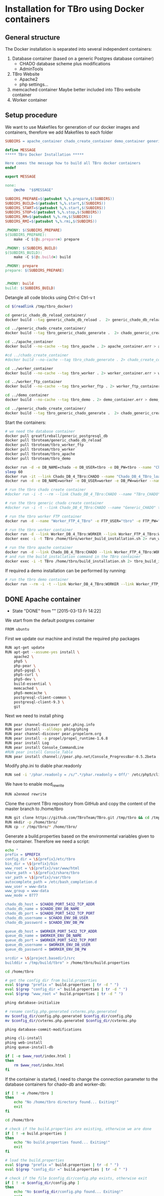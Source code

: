 #+TODO: TODO(t!) INPG(i@/!) TEST(n@/!) TESTFAIL(f@/!) TESTPASS(p@/!) | DONE(d!) REJC(c@)

* Installation for TBro using Docker containers

** General structure
   The Docker installation is separated into several independent containers:
   1) Database container (based on a generic Postgres database container)
      - CHADO database scheme plus modifications
      - AdminTools
   2) TBro Website
      - Apache2
      - php settings...
   3) memcached container
      Maybe better included into TBro website container
   4) Worker container

** Setup procedure
   We want to use Makefiles for generation of our docker images and containers, therefore we add Makefiles to each folder
   #+BEGIN_SRC makefile :tangle ../docker/Makefile
SUBDIRS = apache_container chado_create_container demo_container generic_chado_create_container generic_chado_db_reload_container worker_container worker_ftp_container

define MESSAGE
,***** TBro Docker Installation *****

Here comes the message how to build all TBro docker containers
endef

export MESSAGE

none:
	@echo  "$$MESSAGE"

SUBDIRS_PREPARE=$(patsubst %,%.prepare,$(SUBDIRS))
SUBDIRS_BUILD=$(patsubst %,%.start,$(SUBDIRS))
SUBDIRS_START=$(patsubst %,%.start,$(SUBDIRS))
SUBDIRS_STOP=$(patsubst %,%.stop,$(SUBDIRS))
SUBDIRS_RM=$(patsubst %,%.rm,$(SUBDIRS))
SUBDIRS_RMI=$(patsubst %,%.rmi,$(SUBDIRS))

.PHONY: $(SUBDIRS_PREPARE)
$(SUBDIRS_PREPARE):
	make -C $(@:.prepare=) prepare

.PHONY: $(SUBDIRS_BUILD)
$(SUBDIRS_BUILD):
	make -C $(@:.build=) build

.PHONY: prepare
prepare: $(SUBDIRS_PREPARE)


.PHONY: build
build: $(SUBDIRS_BUILD)
   #+END_SRC

   #+CALL: prepare() :results output silent

   Detangle all code blocks using Ctrl-c Ctrl-v t

   #+NAME: generate_all_images
   #+BEGIN_SRC sh :results output silent :dir /sudo:: :var latest_TBro=latest_Tbro_4_apache() extract_worker=extract_worker() prepare_demo_set=prepare_demo_set() copy_chado_dump=copy_chado_dump()
cd $(readlink /tmp/tbro_docker)

cd generic_chado_db_reload_container/
docker build --tag generic_chado_db_reload .  2> generic_chado_db_reload.err > generic_chado_db_reload.log

cd ../generic_chado_create_container/
docker build --tag tbro_generic_chado_generate .  2> chado_generic_create_container.err > chado_generic_create_container.log

cd ../apache_container
docker build --no-cache --tag tbro_apache . 2> apache_container.err > apache_container.log

#cd ../chado_create_container
#docker build --no-cache --tag tbro_chado_generate . 2> chado_create_container.err > chado_create_container.log

cd ../worker_container
docker build --no-cache --tag tbro_worker . 2> worker_container.err > worker_container.log

cd ../worker_ftp_container
docker build --no-cache --tag tbro_worker_ftp . 2> worker_ftp_container.err > worker_ftp_container.log

cd ../demo_container
docker build --no-cache --tag tbro_demo . 2> demo_container.err > demo_container.log

cd ../generic_chado_create_container/
docker build --tag tbro_generic_chado_generate .  2> chado_generic_create_container.err > chado_generic_create_container.log
   #+END_SRC

   Start the containers:
   #+NAME: run_all_container
   #+BEGIN_SRC sh :results output silent :dir /sudo::/tmp/tbro_docker/
# we need the database container
docker pull greatfireball/generic_postgresql_db
docker pull tbroteam/generic_chado_db_reload
docker pull tbroteam/tbro_worker_ftp
docker pull tbroteam/tbro_worker
docker pull tbroteam/tbro_apache
docker pull tbroteam/tbro_demo

docker run -d -e DB_NAME=chado -e DB_USER=tbro -e DB_PW=tbro --name "Chado_DB_4_TBro" greatfireball/generic_postgres_db
sleep 60
docker run -it --link Chado_DB_4_TBro:CHADO --name "Chado_DB_4_TBro_load" tbroteam/generic_chado_db_reload
docker run -d -e DB_NAME=worker -e DB_USER=worker -e DB_PW=worker --name "Worker_DB_4_TBro" greatfireball/generic_postgres_db

# run the tbro chado create container
#docker run -i -t --rm --link Chado_DB_4_TBro:CHADO --name "TBro_CHADO" tbro_chado_generate 2> run_chado_generate.err > run_chado_generate.log

# run the tbro generic chado create container
#docker run -i -t --link Chado_DB_4_TBro:CHADO --name "Generic_CHADO" tbro_generic_chado_generate

# run the tbro worker FTP container
docker run -d --name "Worker_FTP_4_TBro" -e FTP_USER="tbro" -e FTP_PW="ftp" tbroteam/tbro_worker_ftp

# run the tbro worker container
docker run -d --link Worker_DB_4_TBro:WORKER --link Worker_FTP_4_TBro:WORKERFTP --name "TBro-Worker" tbroteam/tbro_worker
docker exec -i -t TBro /home/tbro/worker_build_installation.sh 2> run_worker_build_installation.err > run_worker_build_installation.log

# run the tbro apache container
docker run -d --link Chado_DB_4_TBro:CHADO --link Worker_FTP_4_TBro:WORKERFTP --link Worker_DB_4_TBro:WORKER --name "TBro" -p 8090:80 tbroteam/tbro_apache
# and run the build_installation command in the TBro container
docker exec -i -t TBro /home/tbro/build_installation.sh 2> tbro_build_installation.err > tbro_build_installation.log
   #+END_SRC

   If required a demo installation can be performed by running:
   #+NAME: prepare_demo
   #+BEGIN_SRC sh :dir /sudo::/tmp/tbro_docker/
# run the tbro demo container
docker run --rm -i -t --link Worker_DB_4_TBro:WORKER --link Worker_FTP_4_TBro:WORKERFTP --link Chado_DB_4_TBro:CHADO --name "TBro-Demo" tbroteam/tbro_demo
   #+END_SRC

** DONE Apache container
   CLOSED: [2015-03-13 Fr 14:22]
   - State "DONE"       from ""           [2015-03-13 Fr 14:22]
   We start from the default postgres container
   #+BEGIN_SRC sh :tangle ../docker/apache_container/Dockerfile
FROM ubuntu
   #+END_SRC

   First we update our machine and install the required php packages
   #+BEGIN_SRC sh :tangle ../docker/apache_container/Dockerfile
RUN apt-get update
RUN apt-get --assume-yes install \
    apache2 \
    php5 \
    php-pear \
    php5-pgsql \
    php5-curl \
    php5-dev \
    build-essential \
    memcached \
    php5-memcache \
    postgresql-client-common \
    postgresql-client-9.3 \
    git
   #+END_SRC

   Next we need to install phing
   #+BEGIN_SRC sh :tangle ../docker/apache_container/Dockerfile
RUN pear channel-discover pear.phing.info
RUN pear install --alldeps phing/phing
RUN pear channel-discover pear.propelorm.org
RUN pear install -a propel/propel_runtime-1.6.8
RUN pear install Log
RUN pear install Console_CommandLine
#RUN pear install Console_Table
RUN pear install channel://pear.php.net/Console_ProgressBar-0.5.2beta
   #+END_SRC

   Modify php.ini to diable phar.readonly
   #+BEGIN_SRC sh :tangle ../docker/apache_container/Dockerfile
RUN sed -i '/phar.readonly = /s/^.*/phar.readonly = Off/' /etc/php5/cli/php.ini
   #+END_SRC

   We have to enable mod_rewrite
   #+BEGIN_SRC sh :tangle ../docker/apache_container/Dockerfile
RUN a2enmod rewrite
   #+END_SRC

   Clone the current TBro repository from GitHub and copy the content of the master branch to /home/tbro
   #+BEGIN_SRC sh :tangle ../docker/apache_container/Dockerfile
RUN git clone https://github.com/TBroTeam/TBro.git /tmp/tbro && cd /tmp/tbro && git checkout master
RUN mkdir -p /home/tbro/
RUN cp -r /tmp/tbro/* /home/tbro/
   #+END_SRC

   Generate a build.properties based on the environmental variables
   given to the container. Therefore we need a script:
   #+BEGIN_SRC sh :tangle ../docker/apache_container/build_installation.sh :shebang "#!/bin/bash"
echo "
prefix = $PREFIX
config_dir = \${prefix}/etc/tbro
bin_dir = \${prefix}/bin
www_root = \${prefix}/var/www/html
share_path = \${prefix}/share/tbro
var_path = \${prefix}/var/tbro
autocomplete_path = /etc/bash_completion.d
www_user = www-data
www_group = www-data
www_mode = 0777

chado_db_host = $CHADO_PORT_5432_TCP_ADDR
chado_db_name = $CHADO_ENV_DB_NAME
chado_db_port = $CHADO_PORT_5432_TCP_PORT
chado_db_username = $CHADO_ENV_DB_USER
chado_db_password = $CHADO_ENV_DB_PW

queue_db_host = $WORKER_PORT_5432_TCP_ADDR
queue_db_name = $WORKER_ENV_DB_NAME
queue_db_port = $WORKER_PORT_5432_TCP_PORT
queue_db_username = $WORKER_ENV_DB_USER
queue_db_password = $WORKER_ENV_DB_PW

srcdir = \${project.basedir}/src
builddir = /tmp/build/tbro" > /home/tbro/build.properties

cd /home/tbro

# get the config dir from build.properties
eval $(grep "prefix =" build.properties | tr -d " ")
eval $(grep "config_dir =" build.properties | tr -d " ")
eval $(grep "www_root =" build.properties | tr -d " ")

phing database-initialize

# rename config.php.generated cvterms.php.generated
mv $config_dir/config.php.generated $config_dir/config.php
mv $config_dir/cvterms.php.generated $config_dir/cvterms.php

phing database-commit-modifications

phing cli-install
phing web-install
phing queue-install-db

if [ -e $www_root/index.html ]
then
    rm $www_root/index.html
fi
   #+END_SRC

   If the container is started, I need to change the connection
   parameter to the database containers for chado-db and worker-db:
   #+BEGIN_SRC sh :tangle ../docker/apache_container/update_installation.sh :shebang "#!/bin/bash"
if [ ! -e /home/tbro ]
then
    echo "No /home/tbro directory found... Exiting!"
    exit
fi

cd /home/tbro

# check if the build.properties are existing, otherwise we are done
if [ ! -e build.properties ]
then
    echo "No build.properties found... Exiting!"
    exit
fi

# load the build.properties
eval $(grep "prefix =" build.properties | tr -d " ")
eval $(grep "config_dir =" build.properties | tr -d " ")

# check if the file $config_dir/config.php exists, otherwise exit
if [ ! -e $config_dir/config.php ]
then
    echo "No $config_dir/config.php found... Exiting!"
    exit
fi

# finally use the values from environmental variables to update
# database connection parameters
echo "s/\(^define('DB_CONNSTR', 'pgsql:host=\).*\(;dbname=\).*\(;port=\).*\(');\).*/\1"$CHADO_PORT_5432_TCP_ADDR"\2"$CHADO_ENV_DB_NAME"\3"$CHADO_PORT_5432_TCP_PORT"\4/;
     s/\(^define('DB_USERNAME', '\).*\(');\)/\1"$CHADO_ENV_DB_USER"\2/;
     s/\(^define('DB_PASSWORD', '\).*\(');\)/\1"$CHADO_ENV_DB_PW"\2/;
     s/\(^define('QUEUE_DB_CONNSTR', 'pgsql:host=\).*\(;dbname=\).*\(;port=\).*\(');\).*/\1"$WORKER_PORT_5432_TCP_ADDR"\2"$WORKER_ENV_DB_NAME"\3"$WORKER_PORT_5432_TCP_PORT"\4/;
     s/\(^define('QUEUE_DB_USERNAME', '\).*\(');\)/\1"$WORKER_ENV_DB_USER"\2/;
     s/\(^define('QUEUE_DB_PASSWORD', '\).*\(');\)/\1"$WORKER_ENV_DB_PW"\2/;" > update_config.sed

sed -i -f update_config.sed $config_dir/config.php

# Finally I have to restart the apache
service apache2 restart
   #+END_SRC

   And add this script to our image
   #+BEGIN_SRC sh :tangle ../docker/apache_container/Dockerfile
ADD build_installation.sh /home/tbro/
ADD update_installation.sh /home/tbro/
ADD enable_AllowOverride_Apache2.sed /home/tbro/
   #+END_SRC

   Run the AllowOverride_Apache2.sed script to enable overwrite all
   #+BEGIN_SRC sh :tangle ../docker/apache_container/Dockerfile
RUN sed -i -f /home/tbro/enable_AllowOverride_Apache2.sed /etc/apache2/apache2.conf
   #+END_SRC

   Finally we start the apache instance
   #+BEGIN_SRC sh :tangle ../docker/apache_container/Dockerfile
CMD service memcached restart; service apache2 start; /home/tbro/update_installation.sh; while true; do sleep 60; done
   #+END_SRC

    #+BEGIN_SRC sh :tangle ../docker/apache_container/enable_AllowOverride_Apache2.sed
# find the corresponding entry for Directory
/<Directory \/var\/www\/>/{

    # set a label get_next_line
    :get_next_line

    N

    # does the block contain a whole Directory block?
    s/<\/Directory>/<\/Directory>/

    # if no, jump to get_next_line
    T get_next_line
    # else substitute the AllowOverride option
    s/\(^.*AllowOverride \)[^\n]*/\1 All/

}
    #+END_SRC

** TODO Installation of Chado database
   - State "TODO"       from ""           [2015-03-13 Fr 14:21]
   #+BEGIN_SRC sh :tangle ../docker/chado_create_container/generate_db.sh :shebang "#!/bin/bash"
export CHADO_DB_NAME=${CHADO_ENV_DB_NAME:-chado}
export CHADO_DB_USERNAME=${CHADO_ENV_DB_USER:-tbro}
export CHADO_DB_PASSWORD=${CHADO_ENV_DB_PW:-tbro}
export CHADO_DB_HOST=${CHADO_PORT_5432_TCP_ADDR:-localhost}
export CHADO_DB_PORT=${CHADO_PORT_5432_TCP_PORT:-5432}

# download chado package
date +"[%Y-%m-%d %H:%M:%S] Starting download of chado package..."
wget -O /tmp/chado-1.2.tar.gz 'http://downloads.sourceforge.net/project/gmod/gmod/chado-1.2/chado-1.2.tar.gz?r=http%3A%2F%2Fsourceforge.net%2Fprojects%2Fgmod%2Ffiles%2Fgmod%2Fchado-1.2%2F&ts=1415403627&use_mirror=kent'
date +"[%Y-%m-%d %H:%M:%S] Finished download of chado package!"

# Follow the instructions of Lenz to generate an adapted version of chado
# untar the chado archive
date +"[%Y-%m-%d %H:%M:%S] Starting preparation of chado package..."
cd /tmp/
tar xzf chado-1.2.tar.gz

# change to newly created folder
cd chado-1.2

# follow the instructions of Lenz:
cd modules
perl bin/makedep.pl --modules general,cv,pub,organism,sequence,contact,companalysis,mage > default_schema.sql
date +"[%Y-%m-%d %H:%M:%S] Finished preparation of chado package!"

date +"[%Y-%m-%d %H:%M:%S] Started preparation of GO 1.2..."
cd /tmp

wget -O gene_ontology.1_2.obo 'http://www.geneontology.org/ontology/obo_format_1_2/gene_ontology.1_2.obo'

# convertion into xml format this might need the installation of
# additional packages and should be moved into the chade database
# generation later
go2fmt -p obo_text -w xml gene_ontology.1_2.obo | go-apply-xslt oboxml_to_chadoxml - > g_o.1_2.chadoxml
date +"[%Y-%m-%d %H:%M:%S] Finished preparation of GO 1.2!"


mkdir -p /usr/local/gmod
export GMOD_ROOT=/usr/local/gmod

cd /tmp/chado-1.2/

# remove old build.conf if existing
if [ -e build.conf ]
then
    rm build.conf
fi

# run the Makefile.PL generator
echo "" | perl Makefile.PL

# the installation name for stag-storenode does not end by an .pl
# to circumstand the wrong name I am generating links with the expected names
ln -s $(which stag-storenode) $(dirname $(which stag-storenode))/stag-storenode.pl
ln -s $(which go2fmt) $(dirname $(which go2fmt))/go2fmt.pl


# run the make commands
make
make install
make load_schema
make prepdb

# install the prepared GO 1.2
date +"[%Y-%m-%d %H:%M:%S] Starting import of own GO 1.2"
stag-storenode.pl \
    -d 'dbi:Pg:dbname='$CHADO_DB_NAME';host='$CHADO_DB_HOST';port='$CHADO_DB_PORT \
    --user "$CHADO_DB_USERNAME" \
    --password "$CHADO_DB_PASSWORD" \
    ../g_o.1_2.chadoxml
date +"[%Y-%m-%d %H:%M:%S] Finished import of own GO 1.2"

# importing the function ontology as last ontology
make ontologies <<EOF
1,2,4
EOF

# make the optional targets
make rm_locks
make clean
   #+END_SRC

   We start from the default ubuntu container
   #+BEGIN_SRC sh :tangle ../docker/chado_create_container/Dockerfile
FROM ubuntu
   #+END_SRC

   #+BEGIN_SRC sh :tangle ../docker/chado_create_container/Dockerfile
RUN apt-get update
RUN apt-get --assume-yes install \
    php5-cli \
    php-pear \
    php5-pgsql \
    php5-curl \
    php5-dev \
    build-essential
   #+END_SRC

   Next we need to install phing
   #+BEGIN_SRC sh :tangle ../docker/chado_create_container/Dockerfile
RUN pear channel-discover pear.phing.info
RUN pear install --alldeps phing/phing
RUN pear channel-discover pear.propelorm.org
RUN pear install -a propel/propel_runtime
RUN pear install Log
RUN pear install Console_CommandLine
#RUN pear install Console_Table
RUN pear install channel://pear.php.net/Console_ProgressBar-0.5.2beta
   #+END_SRC

   Modify php.ini to diable phar.readonly
   #+BEGIN_SRC sh :tangle ../docker/chado_create_container/Dockerfile
RUN sed -i '/phar.readonly = /s/^.*/phar.readonly = Off/' /etc/php5/cli/php.ini
   #+END_SRC

   The Chado installation instruction give the following modules as required for the installation:
   | module name              | description                | via package manager            |
   |--------------------------+----------------------------+--------------------------------|
   | URI::Escape              |                            |                                |
   | Pod::Usage               |                            |                                |
   | Config::General          |                            |                                |
   | DBI                      | gbrowse, chado             | libdbi-perl                    |
   | DBD::Pg                  | gbrowse, chado             | libdbd-pg-perl                 |
   | Digest::MD5              |                            |                                |
   | Module::Build            | chado (installation only)  | libmodule-build-perl           |
   | Class::DBI               | chado                      | libclass-dbi-perl              |
   | Class::DBI::Pg           | chado                      | libclass-dbi-pg-perl           |
   | Class::DBI::Pager        | chado                      | libclass-dbi-pager-perl        |
   | Class::DBI::View         | chado                      |                                |
   | XML::Simple              | chado (installation only?) | libxml-simple-perl             |
   | LWP                      | chado (installation only)  |                                |
   | Template                 | chado                      | libtemplate-perl               |
   | Log::Log4perl            | chado                      | liblog-log4perl-perl           |
   | XML::Parser::PerlSAX     | XORT, Apollo               |                                |
   | XML::DOM                 | XORT, Apollo               | libxml-dom-perl                |
   | File::Path               |                            |                                |
   | Text::Tabs               |                            |                                |
   | File::Spec               |                            |                                |
   | XML::Writer              | SOI                        | libxml-writer-perl             |
   | Graph                    | Chaos                      | libgraph-perl                  |
   | DBIx::DBStag             | chado, ontology loader     | libdbix-dbstag-perl            |
   | GO::Parser               | chado, ontology loader     |                                |
   | XML::LibXSLT             | chaos                      | libxml-libxslt-perl            |
   | Ima::DBI                 | SGN ontology loader        | libima-dbi-perl                |
   | Class::MethodMaker       | SGN ontology loader        | libclass-methodmaker-perl      |
   | URI                      | SGN ontology loader        | liburi-perl                    |
   | LWP::Simple              | SGN ontology loader        |                                |
   | XML::Twig                | SGN ontology loader        | libxml-twig-perl               |
   | Tie::UrlEncoder          | SGN ontology loader        |                                |
   | HTML::TreeBuilder        | SGN ontology loader        |                                |
   | Time::HiRes              | SGN ontology loader        |                                |
   | File::NFSLock            | SGN ontology loader        | libfile-nfslock-perl           |
   | Class::Data::Inheritable | SGN ontology loader        | libclass-data-inheritable-perl |
   | IO::Dir                  | chado install util         |                                |
   | Text::Wrap               | snp2gff?                   |                                |

   Install required perl modules
   #+BEGIN_SRC sh :tangle ../docker/chado_create_container/Dockerfile
RUN apt-get install --assume-yes \
    libdbi-perl \
    libdbd-pg-perl \
    libmodule-build-perl \
    libclass-dbi-perl \
    libclass-dbi-pg-perl \
    libclass-dbi-pager-perl \
    libxml-simple-perl \
    libtemplate-perl \
    liblog-log4perl-perl \
    libxml-dom-perl \
    libxml-writer-perl \
    libgraph-perl \
    libdbix-dbstag-perl \
    libxml-libxslt-perl \
    libima-dbi-perl \
    libclass-methodmaker-perl \
    liburi-perl \
    libxml-twig-perl \
    libfile-nfslock-perl \
    libclass-data-inheritable-perl \
    xsltproc \
    postgresql-server-dev-all \
    postgresql-client-9.3 \
    libgo-perl \
    wget
RUN PERL_MM_USE_DEFAULT=1 perl -MCPAN -e 'force install SQL::Translator'
RUN PERL_MM_USE_DEFAULT=1 perl -MCPAN -e 'force install URI::Escape'
RUN PERL_MM_USE_DEFAULT=1 perl -MCPAN -e 'force install Pod::Usage'
RUN PERL_MM_USE_DEFAULT=1 perl -MCPAN -e 'force install Config::General'
RUN PERL_MM_USE_DEFAULT=1 perl -MCPAN -e 'force install Digest::MD5'
RUN PERL_MM_USE_DEFAULT=1 perl -MCPAN -e 'force install Class::DBI::View'
#RUN PERL_MM_USE_DEFAULT=1 perl -MCPAN -e 'force install LWP'
RUN PERL_MM_USE_DEFAULT=1 perl -MCPAN -e 'force install XML::Parser::PerlSAX'
#RUN PERL_MM_USE_DEFAULT=1 perl -MCPAN -e 'force install File::Path'
#RUN PERL_MM_USE_DEFAULT=1 perl -MCPAN -e 'force install Text::Tabs'
#RUN PERL_MM_USE_DEFAULT=1 perl -MCPAN -e 'force install File::Spec'
RUN PERL_MM_USE_DEFAULT=1 perl -MCPAN -e 'force install GO::Parser'
RUN PERL_MM_USE_DEFAULT=1 perl -MCPAN -e 'force install LWP::Simple'
RUN PERL_MM_USE_DEFAULT=1 perl -MCPAN -e 'force install Tie::UrlEncoder'
RUN PERL_MM_USE_DEFAULT=1 perl -MCPAN -e 'force install HTML::TreeBuilder'
#RUN PERL_MM_USE_DEFAULT=1 perl -MCPAN -e 'force install Time::HiRes'
RUN PERL_MM_USE_DEFAULT=1 perl -MCPAN -e 'force install IO::Dir'
#RUN PERL_MM_USE_DEFAULT=1 perl -MCPAN -e 'force install Text::Wrap'
RUN PERL_MM_USE_DEFAULT=1 perl -MCPAN -e 'force install DBD::Pg'
RUN PERL_MM_USE_DEFAULT=1 perl -MCPAN -e 'force install GO::Utils'
RUN PERL_MM_USE_DEFAULT=1 perl -MCPAN -e 'force install Bio::Root::Version'
RUN PERL_MM_USE_DEFAULT=1 perl -MCPAN -e 'force install Bio::Chado::Schema'
   #+END_SRC

   Additionally, I want to have the script for database-Installation in my image
   #+BEGIN_SRC sh :tangle ../docker/chado_create_container/Dockerfile
ADD generate_db.sh /tmp/
   #+END_SRC

   As CMD we would like to run the generate.sh script. First, we set
   the HOME env var, followed by the creation of a .pgpass file in our
   home directory. Finally we have to call generate.sh... That's all :)
   #+BEGIN_SRC sh :tangle ../docker/chado_create_container/Dockerfile
CMD export HOME=/tmp/; \
    echo "$CHADO_PORT_5432_TCP_ADDR:$CHADO_PORT_5432_TCP_PORT:$CHADO_ENV_DB_NAME:$CHADO_ENV_DB_USER:$CHADO_ENV_DB_PW" > $HOME/.pgpass; \
    chmod 600 $HOME/.pgpass; \
    export PGPASSWORD="$CHADO_ENV_DB_PW"; \
    $HOME/generate_db.sh
   #+END_SRC

   Create and run the container

   #+BEGIN_SRC makefile :tangle ../docker/chado_create_container/Makefile
prepare:

build: prepare
	docker build --tag tbro_chado_generate .
run:
	docker run -i -t --rm --link Chado_DB_4_TBro:CHADO --name "TBro_CHADO" tbro_chado_generate
   #+END_SRC

** TODO Installation of generic Chado database
   - State "TODO"       from ""           [2015-03-13 Fr 14:21]
   #+BEGIN_SRC sh :tangle ../docker/generic_chado_create_container/generate_db.sh :shebang "#!/bin/bash"
export CHADO_DB_NAME=${CHADO_ENV_DB_NAME:-chado}
export CHADO_DB_USERNAME=${CHADO_ENV_DB_USER:-tbro}
export CHADO_DB_PASSWORD=${CHADO_ENV_DB_PW:-tbro}
export CHADO_DB_HOST=${CHADO_PORT_5432_TCP_ADDR:-localhost}
export CHADO_DB_PORT=${CHADO_PORT_5432_TCP_PORT:-5432}

# download chado package
date +"[%Y-%m-%d %H:%M:%S] Starting download of chado package..."
wget -O /tmp/chado-1.23.tar.gz 'http://sourceforge.net/projects/gmod/files/gmod/chado-1.23/chado-1.23.tar.gz/download'

cd /tmp/
tar xzf /tmp/chado-1.23.tar.gz

date +"[%Y-%m-%d %H:%M:%S] Finished download of chado package!"

date +"[%Y-%m-%d %H:%M:%S] Started preparation of GO 1.2..."
cd /tmp

wget -O gene_ontology.1_2.obo 'http://www.geneontology.org/ontology/obo_format_1_2/gene_ontology.1_2.obo'

# convertion into xml format this might need the installation of
# additional packages and should be moved into the chade database
# generation later
go2fmt -p obo_text -w xml gene_ontology.1_2.obo | go-apply-xslt oboxml_to_chadoxml - > g_o.1_2.chadoxml
date +"[%Y-%m-%d %H:%M:%S] Finished preparation of GO 1.2!"

mkdir -p /usr/local/gmod
export GMOD_ROOT=/usr/local/gmod

cd /tmp/chado-1.23/

# remove old build.conf if existing
if [ -e build.conf ]
then
    rm build.conf
fi

# run the Makefile.PL generator
echo "" | perl Makefile.PL

# the installation name for stag-storenode does not end by an .pl
# to circumstand the wrong name I am generating links with the expected names
ln -s $(which stag-storenode) $(dirname $(which stag-storenode))/stag-storenode.pl
ln -s $(which go2fmt) $(dirname $(which go2fmt))/go2fmt.pl


# run the make commands
make
make install
make load_schema
make prepdb

# importing the function ontology as last ontology
make ontologies <<EOF
1,2,4,5
EOF

# install the prepared GO 1.2
date +"[%Y-%m-%d %H:%M:%S] Starting import of own GO 1.2"
stag-storenode.pl \
    -d 'dbi:Pg:dbname='$CHADO_DB_NAME';host='$CHADO_DB_HOST';port='$CHADO_DB_PORT \
    --user "$CHADO_DB_USERNAME" \
    --password "$CHADO_DB_PASSWORD" \
    ../g_o.1_2.chadoxml

if [ $? -ne 0 ]
then
    date +"[%Y-%m-%d %H:%M:%S] Import of GO 1.2 failed, retrying"
    stag-storenode.pl \
        -d 'dbi:Pg:dbname='$CHADO_DB_NAME';host='$CHADO_DB_HOST';port='$CHADO_DB_PORT \
        --user "$CHADO_DB_USERNAME" \
        --password "$CHADO_DB_PASSWORD" \
        ../g_o.1_2.chadoxml

fi
date +"[%Y-%m-%d %H:%M:%S] Finished import of own GO 1.2"

# make the optional targets
make rm_locks
make clean
   #+END_SRC

   We start from the default ubuntu container
   #+BEGIN_SRC sh :tangle ../docker/generic_chado_create_container/Dockerfile
FROM ubuntu
   #+END_SRC

   #+BEGIN_SRC sh :tangle ../docker/generic_chado_create_container/Dockerfile
RUN apt-get update
RUN apt-get --assume-yes install \
    php5-cli \
    php-pear \
    php5-pgsql \
    php5-curl \
    php5-dev \
    build-essential
   #+END_SRC

   Next we need to install phing
   #+BEGIN_SRC sh :tangle ../docker/generic_chado_create_container/Dockerfile
RUN pear channel-discover pear.phing.info
RUN pear install --alldeps phing/phing
RUN pear channel-discover pear.propelorm.org
RUN pear install -a propel/propel_runtime
RUN pear install Log
RUN pear install Console_CommandLine
#RUN pear install Console_Table
RUN pear install channel://pear.php.net/Console_ProgressBar-0.5.2beta
   #+END_SRC

   Modify php.ini to diable phar.readonly
   #+BEGIN_SRC sh :tangle ../docker/generic_chado_create_container/Dockerfile
RUN sed -i '/phar.readonly = /s/^.*/phar.readonly = Off/' /etc/php5/cli/php.ini
   #+END_SRC

   The Chado installation instruction give the following modules as required for the installation:
   | module name              | description                | via package manager            |
   |--------------------------+----------------------------+--------------------------------|
   | URI::Escape              |                            |                                |
   | Pod::Usage               |                            |                                |
   | Config::General          |                            |                                |
   | DBI                      | gbrowse, chado             | libdbi-perl                    |
   | DBD::Pg                  | gbrowse, chado             | libdbd-pg-perl                 |
   | Digest::MD5              |                            |                                |
   | Module::Build            | chado (installation only)  | libmodule-build-perl           |
   | Class::DBI               | chado                      | libclass-dbi-perl              |
   | Class::DBI::Pg           | chado                      | libclass-dbi-pg-perl           |
   | Class::DBI::Pager        | chado                      | libclass-dbi-pager-perl        |
   | Class::DBI::View         | chado                      |                                |
   | XML::Simple              | chado (installation only?) | libxml-simple-perl             |
   | LWP                      | chado (installation only)  |                                |
   | Template                 | chado                      | libtemplate-perl               |
   | Log::Log4perl            | chado                      | liblog-log4perl-perl           |
   | XML::Parser::PerlSAX     | XORT, Apollo               |                                |
   | XML::DOM                 | XORT, Apollo               | libxml-dom-perl                |
   | File::Path               |                            |                                |
   | Text::Tabs               |                            |                                |
   | File::Spec               |                            |                                |
   | XML::Writer              | SOI                        | libxml-writer-perl             |
   | Graph                    | Chaos                      | libgraph-perl                  |
   | DBIx::DBStag             | chado, ontology loader     | libdbix-dbstag-perl            |
   | GO::Parser               | chado, ontology loader     |                                |
   | XML::LibXSLT             | chaos                      | libxml-libxslt-perl            |
   | Ima::DBI                 | SGN ontology loader        | libima-dbi-perl                |
   | Class::MethodMaker       | SGN ontology loader        | libclass-methodmaker-perl      |
   | URI                      | SGN ontology loader        | liburi-perl                    |
   | LWP::Simple              | SGN ontology loader        |                                |
   | XML::Twig                | SGN ontology loader        | libxml-twig-perl               |
   | Tie::UrlEncoder          | SGN ontology loader        |                                |
   | HTML::TreeBuilder        | SGN ontology loader        |                                |
   | Time::HiRes              | SGN ontology loader        |                                |
   | File::NFSLock            | SGN ontology loader        | libfile-nfslock-perl           |
   | Class::Data::Inheritable | SGN ontology loader        | libclass-data-inheritable-perl |
   | IO::Dir                  | chado install util         |                                |
   | Text::Wrap               | snp2gff?                   |                                |

   Install required perl modules
   #+BEGIN_SRC sh :tangle ../docker/generic_chado_create_container/Dockerfile
RUN apt-get install --assume-yes \
    libdbi-perl \
    libdbd-pg-perl \
    libmodule-build-perl \
    libclass-dbi-perl \
    libclass-dbi-pg-perl \
    libclass-dbi-pager-perl \
    libxml-simple-perl \
    libtemplate-perl \
    liblog-log4perl-perl \
    libxml-dom-perl \
    libxml-writer-perl \
    libgraph-perl \
    libdbix-dbstag-perl \
    libxml-libxslt-perl \
    libima-dbi-perl \
    libclass-methodmaker-perl \
    liburi-perl \
    libxml-twig-perl \
    libfile-nfslock-perl \
    libclass-data-inheritable-perl \
    xsltproc \
    postgresql-server-dev-all \
    postgresql-client-9.3 \
    libgo-perl \
    pbzip2 \
    wget
RUN PERL_MM_USE_DEFAULT=1 perl -MCPAN -e 'force install SQL::Translator'
RUN PERL_MM_USE_DEFAULT=1 perl -MCPAN -e 'force install URI::Escape'
RUN PERL_MM_USE_DEFAULT=1 perl -MCPAN -e 'force install Pod::Usage'
RUN PERL_MM_USE_DEFAULT=1 perl -MCPAN -e 'force install Config::General'
RUN PERL_MM_USE_DEFAULT=1 perl -MCPAN -e 'force install Digest::MD5'
RUN PERL_MM_USE_DEFAULT=1 perl -MCPAN -e 'force install Class::DBI::View'
#RUN PERL_MM_USE_DEFAULT=1 perl -MCPAN -e 'force install LWP'
RUN PERL_MM_USE_DEFAULT=1 perl -MCPAN -e 'force install XML::Parser::PerlSAX'
#RUN PERL_MM_USE_DEFAULT=1 perl -MCPAN -e 'force install File::Path'
#RUN PERL_MM_USE_DEFAULT=1 perl -MCPAN -e 'force install Text::Tabs'
#RUN PERL_MM_USE_DEFAULT=1 perl -MCPAN -e 'force install File::Spec'
RUN PERL_MM_USE_DEFAULT=1 perl -MCPAN -e 'force install GO::Parser'
RUN PERL_MM_USE_DEFAULT=1 perl -MCPAN -e 'force install LWP::Simple'
RUN PERL_MM_USE_DEFAULT=1 perl -MCPAN -e 'force install Tie::UrlEncoder'
RUN PERL_MM_USE_DEFAULT=1 perl -MCPAN -e 'force install HTML::TreeBuilder'
#RUN PERL_MM_USE_DEFAULT=1 perl -MCPAN -e 'force install Time::HiRes'
RUN PERL_MM_USE_DEFAULT=1 perl -MCPAN -e 'force install IO::Dir'
#RUN PERL_MM_USE_DEFAULT=1 perl -MCPAN -e 'force install Text::Wrap'
RUN PERL_MM_USE_DEFAULT=1 perl -MCPAN -e 'force install DBD::Pg'
RUN PERL_MM_USE_DEFAULT=1 perl -MCPAN -e 'force install GO::Utils'
RUN PERL_MM_USE_DEFAULT=1 perl -MCPAN -e 'force install Bio::Root::Version'
RUN PERL_MM_USE_DEFAULT=1 perl -MCPAN -e 'force install Bio::Chado::Schema'
   #+END_SRC

   Additionally, I want to have the script for database-Installation in my image
   #+BEGIN_SRC sh :tangle ../docker/generic_chado_create_container/Dockerfile
ADD generate_db.sh /tmp/
   #+END_SRC

   As CMD we would like to run the generate.sh script. First, we set
   the HOME env var, followed by the creation of a .pgpass file in our
   home directory. Finally we have to call generate.sh... That's all :)
   #+BEGIN_SRC sh :tangle ../docker/generic_chado_create_container/Dockerfile
CMD export HOME=/tmp/; \
    echo "$CHADO_PORT_5432_TCP_ADDR:$CHADO_PORT_5432_TCP_PORT:$CHADO_ENV_DB_NAME:$CHADO_ENV_DB_USER:$CHADO_ENV_DB_PW" > $HOME/.pgpass; \
    chmod 600 $HOME/.pgpass; \
    export PGPASSWORD="$CHADO_ENV_DB_PW"; \
    $HOME/generate_db.sh; \
    pg_dump --dbname=$CHADO_ENV_DB_NAME --host=$CHADO_PORT_5432_TCP_ADDR --port=$CHADO_PORT_5432_TCP_PORT --username=$CHADO_ENV_DB_USER | pbzip2 -9 --verbose --stdout --compress > /tmp/generic_chado_1.23.sql.bz2; \
    while true; do sleep 300; done
   #+END_SRC

   Create and run the container

   #+BEGIN_SRC makefile :tangle ../docker/generic_chado_create_container/Makefile
prepare:

build: prepare
	docker build --tag tbro_generic_chado_generate .
run:
	docker run -i -t --link Chado_DB_4_TBro:CHADO --name "Generic_CHADO" tbro_generic_chado_generate
   #+END_SRC

** DONE Load chado database image
   CLOSED: [2015-03-13 Fr 14:21]
   - State "DONE"       from ""           [2015-03-13 Fr 14:21]
   The current Chado DB dump is linked to our docker_dev folder

   We start with our generic database container
   #+BEGIN_SRC sh :tangle ../docker/generic_chado_db_reload_container/Dockerfile
 FROM ubuntu
   #+END_SRC

   First we update our machine and install the required php packages
   #+BEGIN_SRC sh :tangle ../docker/generic_chado_db_reload_container/Dockerfile
 RUN apt-get update
 RUN apt-get --assume-yes install \
     postgresql-client-common \
     postgresql-client-9.3
   #+END_SRC

   Finally I have to add a user to the database
   #+BEGIN_SRC sh :tangle ../docker/generic_chado_db_reload_container/Dockerfile
ADD chado_database_complete.sql.tar.gz /tmp/
CMD export PGPASSWORD="$CHADO_ENV_DB_PW"; \
    cat /tmp/chado_database_complete.sql | psql --host=$CHADO_PORT_5432_TCP_ADDR --port=$CHADO_PORT_5432_TCP_PORT --username=$CHADO_ENV_DB_USER $CHADO_ENV_DB_NAME
   #+END_SRC

** DONE Worker container
   CLOSED: [2015-03-13 Fr 14:22]
   - State "DONE"       from ""           [2015-03-13 Fr 14:22]
   We start from the default ubuntu image
   #+BEGIN_SRC sh :tangle ../docker/worker_container/Dockerfile
FROM ubuntu
   #+END_SRC

   First we update our machine and install the required php packages
   #+BEGIN_SRC sh :tangle ../docker/worker_container/Dockerfile
RUN apt-get update
RUN apt-get --assume-yes install \
    php5-cli \
    php5-pgsql \
    php5-curl \
    ncbi-blast+ \
    wget \
    curl \
    ftp \
    git
   #+END_SRC

   Checkout the current worker code and copy it to the /home/tbro folder
   #+BEGIN_SRC sh :tangle ../docker/worker_container/Dockerfile
RUN mkdir -p /home/tbro
RUN cd /tmp && git clone https://github.com/TBroTeam/TBro.git
RUN cd /tmp/TBro && git checkout master && cp -r src/queue/worker-php/* /home/tbro/
   #+END_SRC

   Generate a build.properties based on the environmental variables
   given to the container. Therefore we need a script:
   #+BEGIN_SRC sh :tangle ../docker/worker_container/worker_build_installation.sh :shebang "#!/bin/bash"
cd /home/tbro

# set the correct connection parameter
sed -i 's/\${queue_db_host}/'WORKER'/' config.php
sed -i 's/\${queue_db_name}/'$WORKER_ENV_DB_NAME'/' config.php
sed -i 's/\${queue_db_port}/'$WORKER_PORT_5432_TCP_PORT'/' config.php

# set the correct user parameter
sed -i 's/\${queue_db_username}/'$WORKER_ENV_DB_USER'/' config.php
sed -i 's/\${queue_db_password}/'$WORKER_ENV_DB_PW'/' config.php
   #+END_SRC

   And add this script to our image
   #+BEGIN_SRC sh :tangle ../docker/worker_container/Dockerfile
ADD worker_build_installation.sh /home/tbro/
   #+END_SRC

   Finally we start the apache instance
   #+BEGIN_SRC sh :tangle ../docker/worker_container/Dockerfile
CMD while true; do cd /home/tbro; ./worker_build_installation.sh; php ./worker.php config.php; done
   #+END_SRC

** DONE Demo container
   CLOSED: [2015-03-13 Fr 14:22]
   - State "DONE"       from ""           [2015-03-13 Fr 14:22]
   We start from the tbro_apache image
   #+BEGIN_SRC sh :tangle ../docker/demo_container/Dockerfile
FROM tbroteam/tbro_apache
   #+END_SRC

   Clone the current TBro DemoData repository from GitHub
   #+BEGIN_SRC sh :tangle ../docker/demo_container/Dockerfile
RUN git clone https://github.com/TBroTeam/DemoData /home/tbro/DemoData
   #+END_SRC

   Finally we start the apache instance
   #+BEGIN_SRC sh :tangle ../docker/demo_container/Dockerfile
CMD cd /home/tbro; ./build_installation.sh; cd /home/tbro/DemoData/canabis_sativa_demo/; bash ./import_demo_data.sh;
   #+END_SRC

** DONE WorkerFTP container
   CLOSED: [2015-03-13 Fr 14:22]
   - State "DONE"       from ""           [2015-03-13 Fr 14:22]
   We start from the generic ubuntu image
   #+BEGIN_SRC sh :tangle ../docker/worker_ftp_container/Dockerfile
FROM ubuntu
   #+END_SRC

   First we update our machine and install the required php packages
   #+BEGIN_SRC sh :tangle ../docker/worker_ftp_container/Dockerfile
RUN apt-get update
RUN apt-get --assume-yes install \
    vsftpd
   #+END_SRC

   Export the FTP port
   #+BEGIN_SRC sh :tangle ../docker/worker_ftp_container/Dockerfile
EXPOSE 21
   #+END_SRC

   Create the empty directory
   #+BEGIN_SRC sh :tangle ../docker/worker_ftp_container/Dockerfile
RUN mkdir -p /var/run/vsftpd/empty
   #+END_SRC

   Setup the config file
   #+BEGIN_SRC sh :tangle ../docker/worker_ftp_container/Dockerfile
RUN echo "listen=YES\nanonymous_enable=yes\nlocal_enable=YES\nanon_root=/home/tbro\nlocal_umask=033\nwrite_enable=YES\ndirmessage_enable=YES\nuse_localtime=YES\nxferlog_enable=YES\nconnect_from_port_20=YES\nsecure_chroot_dir=/var/run/vsftpd/empty\npam_service_name=vsftpd\nrsa_cert_file=/etc/ssl/certs/ssl-cert-snakeoil.pem\nrsa_private_key_file=/etc/ssl/private/ssl-cert-snakeoil.key" > /etc/vsftpd.conf
   #+END_SRC

   Finally we start the ftp server on startup
   #+BEGIN_SRC sh :tangle ../docker/worker_ftp_container/Dockerfile
CMD export FTP_USER=${FTP_USER:-ftpuser}; export FTP_PW=${FTP_PW:-ftppassword}; adduser "$FTP_USER"; echo "$FTP_USER":"$FTP_PW" | chpasswd; while true; do vsftpd; done
   #+END_SRC

** Issues
  #+BEGIN_QUOTE
  15. Nov. 00:55 - Markus Ankenbrand: Ok ich hab das Funktionen Problem gelöst. War tatsächlich mein Fehler. Hab auch im Docker branch den commit angepasst. Hab beide gepushed. Jetzt klappt auch der import von Sequenz IDs in die DB. Wir haben aber immer noch Probleme:
                   1. own go bricht mit duplicate value ab.
                   2. Man muss build_installation.sh zweimal ausführen. Beim ersten mal fehlt manchen noch die config.php (z.B. den bash_completions)
                   3. Wir haben den propel Version mismatch
                   4. tbro-db organism list geht nicht.
                   5. Der TBro findet die Ajax Webservices nicht - mod_rewrite ist aber an, oder?
                   6. Und das sind nur die Probleme, die ich schon kenne
                   Gute Nacht
  15. Nov. 00:59 - Frank Förster: Du sollst schlafen!
  15. Nov. 00:59 - Frank Förster: :)
  15. Nov. 00:59 - Frank Förster: Danke für die Analyse
  15. Nov. 01:00 - Frank Förster: Just one thing...
  15. Nov. 01:01 - Frank Förster: Wir!sollten die ontologies in der richtigen reihenfolge machen
  15. Nov. 01:01 - Frank Förster: Wir machen 1, 2 und 4 und anschließend 3
  15. Nov. 01:01 - Frank Förster: Vielleicht ist es das schon
  15. Nov. 01:02 - Markus Ankenbrand: Gerne 😃 schau ich mir morgen an. Jetzt geh ich erstmal schlafen
  15. Nov. 01:09 - Frank Förster: Das mit dem zweimal build_Installation ist auch schon mist. Darf das drin, dass beim ersten mal etwas fehlt?
  15. Nov. 01:09 - Frank Förster: Ich bin gerade wieder wach geworden
  15. Nov. 01:09 - Frank Förster: Ich schaue mir den Code nochmal an
  15. Nov. 01:10 - Frank Förster: Also vergiss nicht neu pullen :)
  15. Nov. 01:11 - Frank Förster: Mod_rewrite sollte an sein
  15. Nov. 01:12 - Frank Förster: 4. Punkt macht da Sinn?
  15. Nov. 01:12 - Frank Förster: das nicht da
  15. Nov. 01:13 - Frank Förster: Was nehmen wir zum issue tracken? Gleich unsere org file?
  15. Nov. 01:13 - Frank Förster: Oder redmine?
  15. Nov. 01:13 - Frank Förster: Email?
  #+END_QUOTE

*** DONE Update of database connection during start of apache container
    - State "DONE"       from "TESTPASS"   [2014-11-17 Mo 13:44]
    - State "TESTPASS"   from "TEST"       [2014-11-17 Mo 13:44] \\
      Test of database connection after restart passed
    - State "TEST"       from "INPG"       [2014-11-17 Mo 13:34] \\
      Wrong variables corrected.
      Need testing
    - State "INPG"       from "TESTFAIL"   [2014-11-17 Mo 13:33] \\
      Working on the issue
    - State "TESTFAIL"   from "TEST"       [2014-11-17 Mo 13:24] \\
      Failed with Error!: SQLSTATE[08006] [7] fe_sendauth: no password supplied
      Due to wrong variable names
    - State "TEST"       from "INPG"       [2014-11-17 Mo 12:10] \\
      Modifications included, requires testing
    - State "INPG"       from "TESTFAIL"   [2014-11-17 Mo 12:05] \\
      Starting second fixing iteration
    - State "TESTFAIL"   from "TEST"       [2014-11-17 Mo 11:30] \\
      Wrong directory checked (/tmp/tbro instead of /home/tbro)
      sed -if not working (unknown option u)
    - State "TEST"       from "INPG"       [2014-11-15 Sa 02:24] \\
      Implementation finished... Test is required
    - State "INPG"       from "TODO"       [2014-11-14 Fr 17:00] \\
      Frank started working on the issue
    - State "TODO"       from ""           [2014-11-14 Fr 16:30]
*** DONE During TBro installation a more generic appoach for the used commit to checkout
    - State "DONE"       from "TESTPASS"   [2014-11-17 Mo 13:39]
    - State "TESTPASS"   from "TEST"       [2014-11-17 Mo 13:39]
    - State "TEST"       from "INPG"       [2014-11-17 Mo 11:48] \\
      Finished... Need to get tested now.
    - State "INPG"       from "TODO"       [2014-11-17 Mo 11:10] \\
      Frank started to work on this issue

      For a more general approach we need to perform the following steps:

      1) Tag a special commit "latest"
      2) Use this tag instead of a special SHA1 sum for building the archive
         during image creation
      3) Add the new archive to the image
    - State "TODO"       from ""       [2014-11-15 Sa 01:15]
*** DONE own go bricht mit duplicate value ab.
    - State "DONE"       from "TESTPASS"   [2014-11-20 Do 09:53]
    - State "TESTPASS"   from "TEST"       [2014-11-20 Do 09:52] \\
      The own go problem was solved by moving it up before make ontologies
    - State "TEST"       from "INPG"       [2014-11-19 Mi 18:06] \\
      Added two packages to be installed from cpan!

      Needs testing again!
    - State "INPG"       from "TESTFAIL"   [2014-11-19 Mi 18:04] \\
      We have to add two cpan modules to allow the execution of all commands
    - State "TESTFAIL"   from "TEST"       [2014-11-19 Mi 18:03] \\
      Failed again!
    - State "TEST"       from "TESTFAIL"   [2014-11-19 Mi 09:53] \\
      Moved make ontologies completely below stag-storenode to avoid duplicate key violation
    - State "TESTFAIL"   from "TEST"       [2014-11-15 Sa 07:49] \\
      Test failed with duplicate value

      DBD::Pg::st execute failed: ERROR:  duplicate key value violates unique constraint "cvterm_c2"
      DETAIL:  Key (dbxref_id)=(121) already exists. [for Statement "INSERT INTO cvterm (name, dbxref_id, cv_id, is_relationshiptype) VALUES (?, ?, ?, ?)" with ParamValues: 1='part_of', 2='121', 3='16', 4='1'] at /usr/share/perl5/DBIx/DBStag.pm line 3322.
      DBD::Pg::st execute failed: ERROR:  duplicate key value violates unique constraint "cvterm_c2"
      DETAIL:  Key (dbxref_id)=(121) already exists. [for Statement "INSERT INTO cvterm (name, dbxref_id, cv_id, is_relationshiptype) VALUES (?, ?, ?, ?)" with ParamValues: 1='part_of', 2='121', 3='16', 4='1'] at /usr/share/perl5/DBIx/DBStag.pm line 3322.
    - State "TEST"       from "INPG"       [2014-11-15 Sa 02:11] \\
      Possible solution have been prepared and need to be tested now
    - State "INPG"       from "TODO"       [2014-11-15 Sa 01:20] \\
      Frank started to work on the issue
    - State "TODO"       from ""       [2014-11-15 Sa 01:15]

      My idea is that this issue might be basing on the order we are
      executing the ontology import. Normally the import order is given
      by the make ontologies run. We changed that order due to we first
      import functions during generate_db.sh script followed by the
      import of our own GO ontology.

      I changed the order of the ontology import.
*** DONE Man muss build_installation.sh zweimal ausführen. Beim ersten mal fehlt manchen noch die config.php (z.B. den bash_completions)
    - State "DONE"       from "TESTPASS"   [2014-11-17 Mo 11:13]
    - State "TESTPASS"   from "TEST"       [2014-11-17 Mo 11:05]
    - Note taken on [2014-11-15 Sa 09:04] \\
      No error while performing build_installation.sh

      Markus has to recheck!
    - State "TEST"       from "INPG"       [2014-11-15 Sa 03:42] \\
      Need to be tested
    - State "INPG"       from "TODO"       [2014-11-15 Sa 03:32] \\
      Frank started working on the issue
    - State "TODO"       from ""       [2014-11-15 Sa 01:15]

      I checked the installation guide at Lenz thesis and found the
      solution. After the initial phing database-initialize command I
      have to prepare the config files. Therefore I have to reorder
      the commands in the build_environment.sh script.
*** DONE Wir haben den propel Version mismatch
    - State "DONE"       from "TESTPASS"   [2014-11-17 Mo 11:15]
    - State "TESTPASS"   from "TODO"       [2014-11-17 Mo 11:14] \\
      Passed test after fixing version to 1.6.8 instead of latest (1.7.1)
    - State "TODO"       from ""       [2014-11-15 Sa 01:15]
*** DONE tbro-db organism list geht nicht.
    - State "DONE"       from "TESTPASS"   [2014-11-17 Mo 11:20]
    - State "TESTPASS"   from "TODO"       [2014-11-17 Mo 11:19] \\
      tbro-db organism list problem was solved by resolving the propel version mismatch issue
    - State "TODO"       from ""       [2014-11-15 Sa 01:15]
*** DONE Der TBro findet die Ajax Webservices nicht - mod_rewrite ist aber an, oder?
    - State "DONE"       from "TESTPASS"   [2014-11-17 Mo 11:22]
    - State "TESTPASS"   from "TEST"       [2014-11-17 Mo 11:21] \\
      The solution was adding the AllowOverride All directive to the /var/www directory in apache.conf
    - State "TEST"       from "INPG"       [2014-11-17 Mo 10:54] \\
      Need to be tested again
    - State "INPG"       from "TESTFAIL"   [2014-11-17 Mo 10:14] \\
      Seems to be neccessary to add a slash after the path where to copy the
      sed script to
    - State "TESTFAIL"   from "TEST"       [2014-11-17 Mo 10:12] \\
      Markus tested the modification an got an error complaining about not beeing a directory.
    - State "TEST"       from "INPG"       [2014-11-17 Mo 10:03] \\
      Added script. Need to be tested!
    - State "INPG"       from "TODO"       [2014-11-15 Sa 08:40]
    - State "TODO"       from ""       [2014-11-15 Sa 01:15]
    The error is even more genetic as almost all links are broken.
    The rewrite rules are obviously not applied although mod_rewrite is enabled.
    The error arises from the apache configuration which by default does not allow .htaccess files to override configuration.
    This can be solved by adding the following block to /etc/apache2/sites-enabled/000-default.conf:
    #+BEGIN_QUOTE
      <Directory /var/www/html>
        Options FollowSymLinks
	AllowOverride All
      </Directory>
    #+END_QUOTE
    @Frank: please find a way to automatically include this block or do something equivalent.
    Should be finished... Switch to test required!
*** DONE Remove existing index.html from tbro installation directory
    - State "DONE"       from "TESTPASS"   [2014-11-17 Mo 12:05]
    - State "TESTPASS"   from "TEST"       [2014-11-17 Mo 12:05] \\
      removing of index.html resolves the issue
    - State "TEST"       from "INPG"       [2014-11-17 Mo 11:44]
    - State "INPG"       from "TODO"       [2014-11-17 Mo 11:40] \\
      Markus added rm of $www_root/index.html to build_installation.sh
    - State "TODO"       from ""           [2014-11-15 Sa 09:05]
*** DONE Add /C. sativa/ demo data and script to import
    - State "DONE"       from "TESTPASS"   [2014-12-11 Do 10:47]
    - State "TESTPASS"   from "TEST"       [2014-12-11 Do 10:46] \\
      Test passed demo data succesfully added to demo container
    - State "TEST"       from "INPG"       [2014-11-19 Mi 09:54] \\
      Data and script added for import of all data types
      (only BLAST, unigenes and synonyms/publication missing)
    - State "INPG"       from "TODO"       [2014-11-17 Mo 15:34] \\
      Packed demo data into .tar.gz archive and started to write a import.sh script
    - State "TODO"       from ""           [2014-11-17 Mo 11:40]
*** DONE Add functionality to worker_db image to provide blast db files
    - State "DONE"       from "TESTPASS"   [2014-12-11 Do 10:48]
    - State "TESTPASS"   from "TEST"       [2014-12-11 Do 10:48] \\
      Test passed: The worker ftp container provides the required blastdb files via ftp
    - State "TEST"       from "INPG"       [2014-11-18 Di 16:54] \\
      Finished implementation... Now the image has to be tested!
    - State "INPG"       from "TODO"       [2014-11-18 Di 14:11] \\
      Frank started working on the issue

      I will create a modified worker_db image based on the generic ubuntu
      image
    - State "TODO"       from ""           [2014-11-17 Mo 14:07]
*** DONE Build a blast worker node image
    - State "DONE"       from "TESTPASS"   [2014-12-17 Mi 14:44]
    - State "TESTPASS"   from "TEST"       [2014-12-17 Mi 14:44] \\
      Test passed with static hostname
    - State "TEST"       from "TESTFAIL"   [2014-12-17 Mi 14:43] \\
      Changed IP-env variable to static hostname
    - State "TESTFAIL"   from "TEST"       [2014-12-11 Do 10:49] \\
      The blast worker container does work in general.
      However the worker_build_installation.sh does only replace the placeholders in config.php once
      on the first run. After that the IPs are fixed.
      Therefore it can not connect to the database after docker stop/start even though it is linked
      against the queue_db_container.
      This has to be dynamically changed on each start via worker_build_installation.sh or the hostname
      which is automaticalli changed in /etc/hosts has to be used.
    - State "TEST"       from "INPG"       [2014-11-20 Do 16:04] \\
      Fixed wrong keys from job array which might result from our global rebase
      Fixed demo-set! Missing escape character $ led to empty db parameter in database, but it is required to be $DBFILE

      Need to be tested again!
    - State "INPG"       from "TEST"       [2014-11-20 Do 14:55] \\
      Missing packages curl, ftp, and wget!
    - State "TEST"       from "INPG"       [2014-11-18 Di 13:56] \\
      No need to change the hosts file, due to the hostfile already contains
      an entry for WORKER_DB. We just have to use WORKER as hostname for
      the downloadfiles
    - State "INPG"       from "TEST"       [2014-11-17 Mo 18:38] \\
      Missing adaptation to new Worker_DB via hosts file
    - State "TEST"       from "INPG"       [2014-11-17 Mo 17:12] \\
      Added missing package blast to the package list.
    - State "INPG"       from "TEST"       [2014-11-17 Mo 17:09] \\
      Found another error... The blast-package is not installed! Add the
      package to the package list!
    - State "TEST"       from "INPG"       [2014-11-17 Mo 17:01] \\
      Issue should be fixed! Tests needed!
    - State "INPG"       from "TESTFAIL"   [2014-11-17 Mo 16:35] \\
      Frank restarted working on the issue
    - State "TESTFAIL"   from "TEST"       [2014-11-17 Mo 16:33] \\
      Start script is not working! I need to fix the substitution of the
      variables using the environmental variables.
    - State "TEST"       from "INPG"       [2014-11-17 Mo 16:25] \\
      Finished! Needs to be tested!
    - State "INPG"       from "TODO"       [2014-11-17 Mo 14:00] \\
      Frank started working on the issue
    - State "TODO"       from ""           [2014-11-17 Mo 13:47]
*** DONE In worker_db the database contains no tables
    - State "DONE"       from "TESTPASS"   [2014-11-18 Di 17:00]
    - State "TESTPASS"   from "TEST"       [2014-11-18 Di 17:00] \\
      Test passed after installing postgresql-client packages
    - State "TEST"       from "INPG"       [2014-11-17 Mo 17:58] \\
      Install packages postgresql-client-common and postgresql-client-9.3
      Trying to fix empty worker_db by installing postgresql-client-* packages in apache_image
    - State "INPG"       from "TODO"       [2014-11-17 Mo 17:25] \\
      Markus is working on the issue.

      It seems, that the problem is a missing psql on the apache2 image
    - State "TODO"       from ""           [2014-11-17 Mo 17:06]
*** DONE Change Demo installation to create worker database on FTP
    - State "DONE"       from "TESTPASS"   [2014-12-11 Do 10:55]
    - State "TESTPASS"   from "TEST"       [2014-12-11 Do 10:54] \\
      Works fine
    - State "TEST"       from "INPG"       [2014-11-20 Do 16:04] \\
      Everything is set up.

      Need to be tested!
    - State "INPG"       from "TODO"       [2014-11-19 Mi 15:49] \\
      Frank started working on the issue
    - State "TODO"       from ""           [2014-11-19 Mi 15:35]
*** TODO In each database container give a possibility to dump database with exec command
    - State "TODO"       from ""           [2014-11-20 Do 09:57]
*** DONE Change the ec2kegg mapping commands in demo container
    - State "DONE"       from "TESTPASS"   [2014-12-11 Do 10:57]
    - State "TESTPASS"   from "TEST"       [2014-12-11 Do 10:56] \\
      Works fine
    - State "TEST"       from "INPG"       [2014-11-20 Do 16:08]
    - State "INPG"       from "TODO"       [2014-11-20 Do 12:07] \\
      Markus started to work on the issue
    - State "TODO"       from ""           [2014-11-20 Do 11:52]
*** DONE Memcached not running and Zend extension not working in apache_tbro container
    - State "DONE"       from "TESTPASS"   [2014-12-11 Do 10:58]
    - State "TESTPASS"   from "TEST"       [2014-12-11 Do 10:58] \\
      Works
    - State "TEST"       from "INPG"       [2014-11-20 Do 14:51] \\
      Added missing package php5-memcache and starting memcached service via
      CMD command

      Need to be tested now
    - State "INPG"       from "TODO"       [2014-11-20 Do 14:45] \\
      Markus and Frank solved the problem...
      Missing package php5-memcache has to be installed
    - State "TODO"       from ""           [2014-11-20 Do 11:53]
*** INPG [0/4] New Chado Database container
    - State "INPG"       from ""           [2014-11-24 Mo 15:01] \\
      Markus and Frank are working on the issue
    - [ ] New chado database container to generate a complete chado db with a complete import of all orthologies
    - [ ] Instead of default GO use GO 1.2
    - [ ] Export the created database using pg_dump
    - [ ] Get the very last chado by parsing the RSS feed

